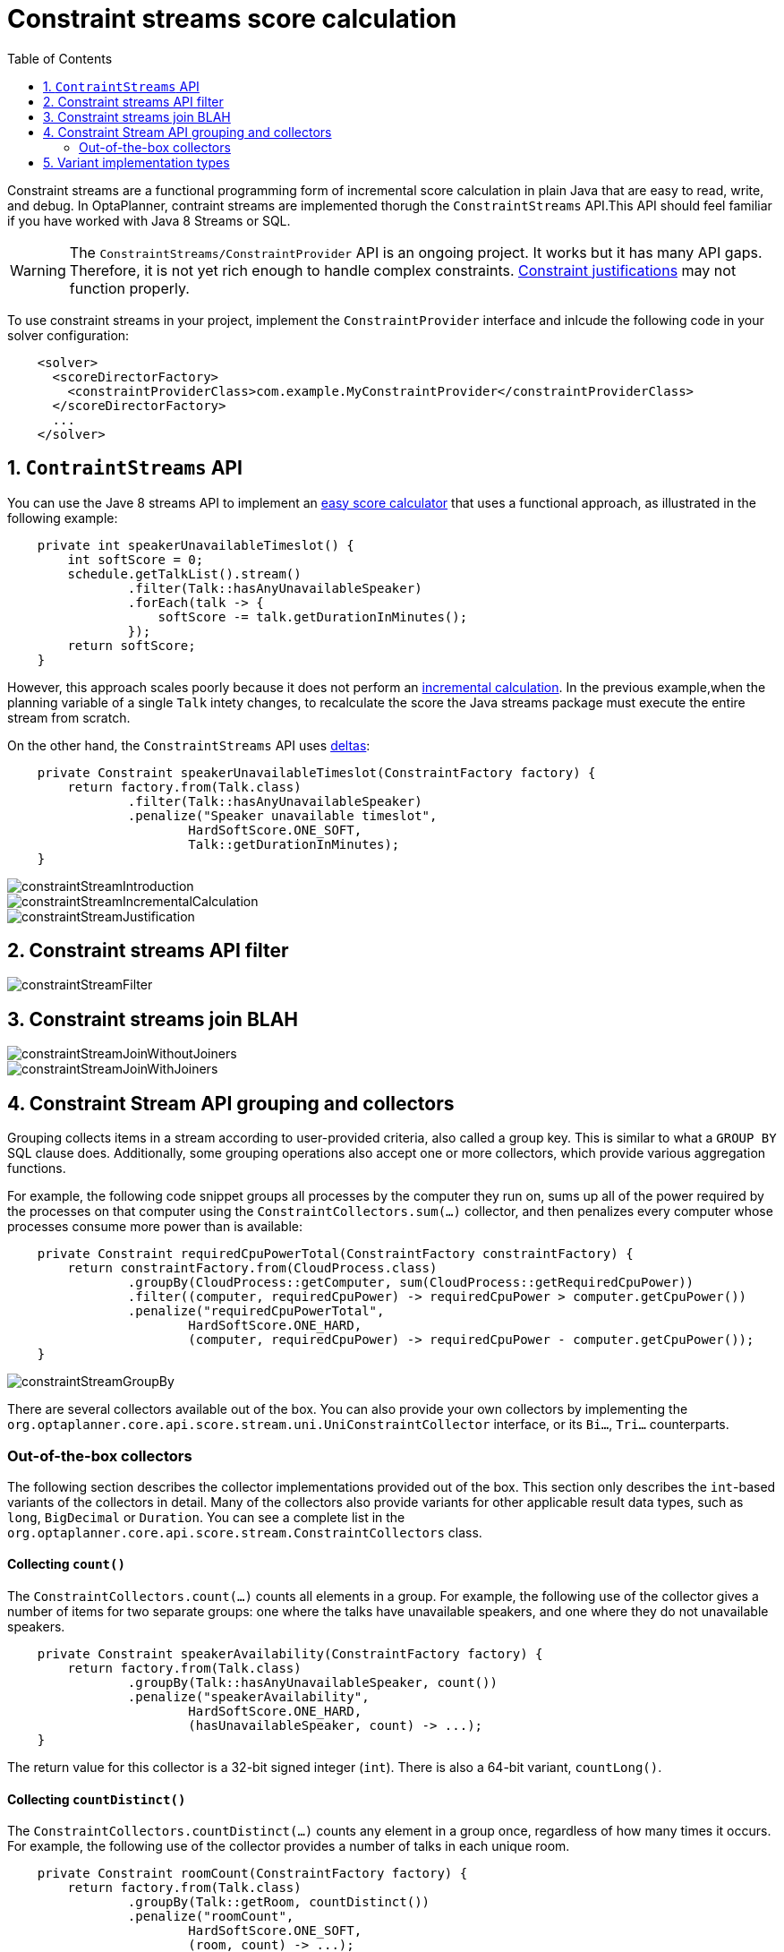 [[constraintStreams]]
= Constraint streams score calculation
:doctype: book
:imagesdir: ..
:sectnums:
:toc: left
:icons: font
:experimental:


Constraint streams are a functional programming form of incremental score calculation in plain Java that are easy to read, write, and debug. In OptaPlanner, contraint streams are implemented thorugh the `ConstraintStreams` API.This API should feel familiar if you have worked with Java 8 Streams or SQL.

[WARNING]
====
The `ConstraintStreams/ConstraintProvider` API is an ongoing project. It works but it has many API gaps. Therefore, it is not yet rich enough to handle complex constraints.
<<explainingTheScore,Constraint justifications>> may not function properly.
//COMMENT: Lukas, what specifically  might not function.  This link is to section 5.6, Explaining the score: which constraints are broken?  Or maybe we don't need to worry about this based on your comment below?
====

// TODO Remove the previous sentence when PLANNER-1709 is fixed.

To use constraint streams in your project, implement the `ConstraintProvider` interface and inlcude the following code in your solver configuration:
//COMMENET: Is adding the code how you implement `ConstraintProvider` or do I need to do both: Implement `ConstraintProvider` and add the code to my solve configuration?

[source,xml,options="nowrap"]
----
    <solver>
      <scoreDirectorFactory>
        <constraintProviderClass>com.example.MyConstraintProvider</constraintProviderClass>
      </scoreDirectorFactory>
      ...
    </solver>
----


[[constraintStreamsIntroduction]]
== `ContraintStreams` API

You can use the Jave 8 streams API to implement an <<easyJavaScoreCalculation,easy score calculator>> that uses a functional approach, as illustrated in the following example:

[source,java,options="nowrap"]
----
    private int speakerUnavailableTimeslot() {
        int softScore = 0;
        schedule.getTalkList().stream()
                .filter(Talk::hasAnyUnavailableSpeaker)
                .forEach(talk -> {
                    softScore -= talk.getDurationInMinutes();
                });
        return softScore;
    }
----

However, this approach scales poorly because it does not perform an <<incrementalScoreCalculation,incremental calculation>>.
In the previous example,when the planning variable of a single `Talk` intety changes, to recalculate the score the Java streams package must execute the entire stream from scratch.

//COMMENT: Lukas I have made the Java streams API lowercase and not code - it looks like it's a general term that includes specific packages, for exmpl java.util.stream. Let me know if I'm mistaken. Also, if I'm using 'package' incorrectly.

On the other hand, the `ConstraintStreams` API uses <<incrementalScoreCalculation,deltas>>:

////
TODO Replace the previous sentence when PLANNER-1709 is fixed.

So it doesn't do <<incrementalScoreCalculation,deltas>>.
Nor does it support <<explainingTheScore,justifications>>.

On the other hand, the `ConstraintStreams` API uses <<incrementalScoreCalculation,deltas>>
and supports <<explainingTheScore,justifications>>:
////

[source,java,options="nowrap"]
----
    private Constraint speakerUnavailableTimeslot(ConstraintFactory factory) {
        return factory.from(Talk.class)
                .filter(Talk::hasAnyUnavailableSpeaker)
                .penalize("Speaker unavailable timeslot",
                        HardSoftScore.ONE_SOFT,
                        Talk::getDurationInMinutes);
    }
----

image::ConstraintStreams/constraintStreamIntroduction.png[align="center"]
image::ConstraintStreams/constraintStreamIncrementalCalculation.png[align="center"]
image::ConstraintStreams/constraintStreamJustification.png[align="center"]


[[constraintStreamsFilter]]
== Constraint streams API filter

image::ConstraintStreams/constraintStreamFilter.png[align="center"]


[[constraintStreamsJoin]]
== Constraint streams join BLAH
//COMMENT: waht is join? For example, parameter, argument, function....
// COMMENT: Ideally we need to move descriptive text in images out of the images and into the asciidoc. In this example, I would change to this:
//The `ContraintStreams: join() BLAH is similar to an SQL inner join. If no other joiners are used,it creates a cartesian  product. The follow illustration demonstrates the `ContraintStreams: join() BLAH without joiners."
// And then maybe talk about the example, what it is doing and so forth. Is 'cartesian product' something our audience knows?

image::ConstraintStreams/constraintStreamJoinWithoutJoiners.png[align="center"]

image::ConstraintStreams/constraintStreamJoinWithJoiners.png[align="center"]


[[constraintStreamsGroupingAndCollectors]]

== Constraint Stream API grouping and collectors

Grouping collects items in a stream according to user-provided criteria, also called a group key. This is similar to what a `GROUP BY` SQL clause does. Additionally, some grouping operations also accept one or more collectors, which provide various aggregation functions.

For example, the following code snippet groups all processes by the computer they run on, sums up all of the power required by the processes on that computer using the `ConstraintCollectors.sum(...)` collector, and then penalizes every computer whose processes consume more power than is available:

[source,java,options="nowrap"]
----
    private Constraint requiredCpuPowerTotal(ConstraintFactory constraintFactory) {
        return constraintFactory.from(CloudProcess.class)
                .groupBy(CloudProcess::getComputer, sum(CloudProcess::getRequiredCpuPower))
                .filter((computer, requiredCpuPower) -> requiredCpuPower > computer.getCpuPower())
                .penalize("requiredCpuPowerTotal",
                        HardSoftScore.ONE_HARD,
                        (computer, requiredCpuPower) -> requiredCpuPower - computer.getCpuPower());
    }
----

image::ConstraintStreams/constraintStreamGroupBy.png[align="center"]

There are several collectors available out of the box. You can also provide your own collectors by implementing the
`org.optaplanner.core.api.score.stream.uni.UniConstraintCollector` interface, or its `Bi...`, `Tri...` counterparts.
//COMMENT: Can we be more specific about Bi and Tri?

[collectorsOutOfTheBox]
=== Out-of-the-box collectors

The following section describes the collector implementations provided out of the box. This section only describes the
`int`-based variants of the collectors in detail. Many of the collectors also provide variants for other applicable result data types, such as `long`, `BigDecimal` or `Duration`. You can see a complete list in the `org.optaplanner.core.api.score.stream.ConstraintCollectors` class.

[collectorsCount]
==== Collecting `count()`

The `ConstraintCollectors.count(...)` counts all elements in a group. For example, the following use of the collector gives a number of items for two separate groups: one where the talks have unavailable speakers, and one where they do not unavailable speakers.

[source,java,options="nowrap"]
----
    private Constraint speakerAvailability(ConstraintFactory factory) {
        return factory.from(Talk.class)
                .groupBy(Talk::hasAnyUnavailableSpeaker, count())
                .penalize("speakerAvailability",
                        HardSoftScore.ONE_HARD,
                        (hasUnavailableSpeaker, count) -> ...);
    }
----

The return value for this collector is a 32-bit signed integer (`int`). There is also a 64-bit variant, `countLong()`.

[collectorsCountDistinct]
==== Collecting `countDistinct()`

The `ConstraintCollectors.countDistinct(...)` counts any element in a group once, regardless of how many times it occurs. For example, the following use of the collector provides  a number of talks in each unique room.

[source,java,options="nowrap"]
----
    private Constraint roomCount(ConstraintFactory factory) {
        return factory.from(Talk.class)
                .groupBy(Talk::getRoom, countDistinct())
                .penalize("roomCount",
                        HardSoftScore.ONE_SOFT,
                        (room, count) -> ...);
    }
----

The return value for this collector is a 32-bit signed integer (`int`). There is also a 64-bit variant, `countLong()`.

[collectorsSum]
==== Collecting `sum()`

To sum the values of a particular property of all elements in the group, use the `ConstraintCollectors.sum(...)`
collector. The following code snippet first groups all processes by the computer they run on and sums up all the power
required by the processes on that computer using the `ConstraintCollectors.sum(...)` collector.

[source,java,options="nowrap"]
----
    private Constraint requiredCpuPowerTotal(ConstraintFactory constraintFactory) {
        return constraintFactory.from(CloudProcess.class)
                .groupBy(CloudProcess::getComputer, sum(CloudProcess::getRequiredCpuPower))
                .penalize("requiredCpuPowerTotal",
                        HardSoftScore.ONE_SOFT,
                        (computer, requiredCpuPower) -> requiredCpuPower);
    }
----

The return value for this collector is a 32-bit signed integer (`int`). There are also the following variants:

* 64-bit variant `sumLong()`
* `java.math.BigDecimal`-based variant `sumBigDecimal()`
* `java.math.BigInteger`-based variant `sumBigInteger()`
* `java.time.Duration`-based variant `sumDuration()`
* `java.time.Period`-based variant `sumPeriod()`


[collectorsMinMax]
==== Minimums and maximums

To extract the minimum or maximum of a group, use the `ConstraintCollectors.min(...)` and
`ConstraintCollectors.max(...)` collectors respectively.

These collectors operate on values of properties which are `Comparable` (such as `Integer`, `String` or `Duration`),
although there are also variants of these collectors which allow you to provide your own `Comparator`.

The following example finds a computer which runs the most power-demanding process:

[source,java,options="nowrap"]
----
    private Constraint computerWithBiggestProcess(ConstraintFactory constraintFactory) {
        return constraintFactory.from(CloudProcess.class)
                .groupBy(CloudProcess::getComputer, max(CloudProcess::getRequiredCpuPower))
                .penalize("computerWithBiggestProcess",
                        HardSoftScore.ONE_HARD,
                        computer -> ...);
    }
----


[[constraintStreamsImplementations]]
== Variant implementation types

Constraint streams come in two flavours, a default implementation using Drools under the hood and a pure Java-based
implementation called _Bavet_. Drools-based implementation is more feature-complete.

Bavet is an experimental implementation focusing on raw speed, which often significantly outperforms the Drools
implementation, or even Drools itself.
However, it lacks features.
To try it out, implement the `ConstraintProvider` interface and use the following in your solver config:

[source,xml,options="nowrap"]
----
    <solver>
      <scoreDirectorFactory>
        <constraintStreamImplType>BAVET</constraintStreamImplType>
        <constraintProviderClass>com.example.MyConstraintProvider</constraintProviderClass>
      </scoreDirectorFactory>
      ...
    </solver>
----

